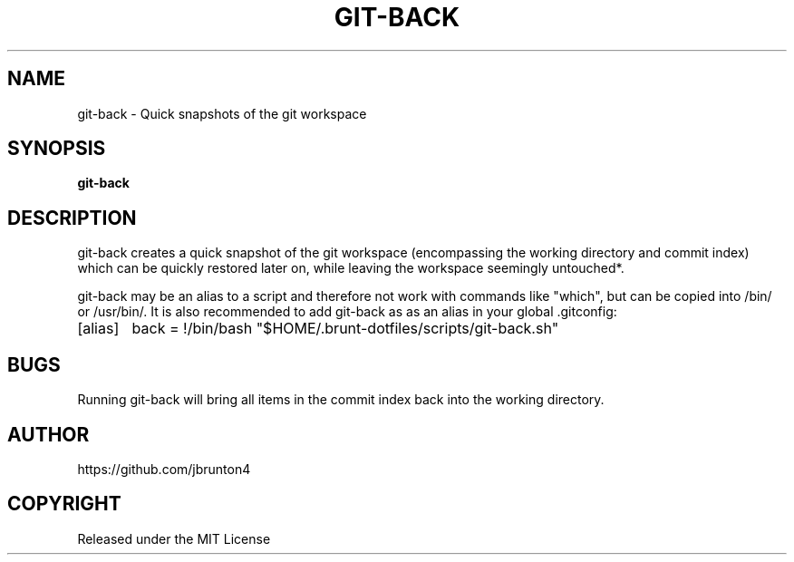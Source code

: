 .TH GIT-BACK 1 "22 February 2024" "v1.0" "Git-Back Manual"

.SH NAME
git-back \- Quick snapshots of the git workspace

.SH SYNOPSIS
.B git-back
.\" [\fIOPTION\fR]... \fIARGUMENT\fR...

.SH DESCRIPTION
git-back creates a quick snapshot of the git workspace (encompassing the working 
directory and commit index) which can be quickly restored later on, while leaving the 
workspace seemingly untouched*. 

git-back may be an alias to a script and therefore not work with commands like "which", 
but can be copied into /bin/ or /usr/bin/. It is also recommended to add git-back as as an 
alias in your global .gitconfig: 

[alias]
	back = !/bin/bash "$HOME/.brunt-dotfiles/scripts/git-back.sh"

.\" .SH OPTIONS
.\" .TP
.\" .B \-h, \-\-help
.\" Display help message.

.\" .TP
.\" .B \-v, \-\-version
.\" Display version information.

.SH BUGS
Running git-back will bring all items in the commit index back into 
the working directory. 

.SH AUTHOR
https://github.com/jbrunton4

.SH COPYRIGHT
Released under the MIT License
